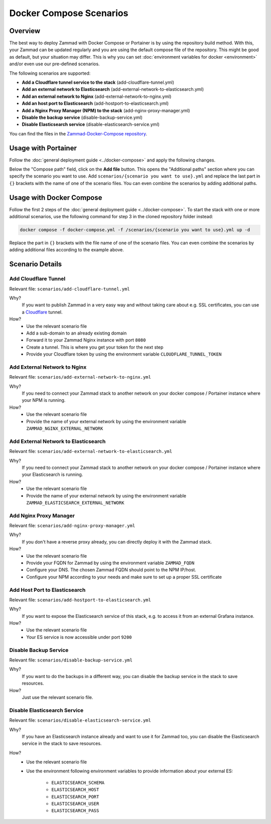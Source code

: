 Docker Compose Scenarios
========================

Overview
--------

The best way to deploy Zammad with Docker Compose or Portainer is by using
the repository build method. With this, your Zammad can be updated regularly
and you are using the default compose file of the repository. This might be
good as default, but your situation may differ. This is why you can set
:doc:`environment variables for docker <environment>` and/or even use our
pre-defined scenarios.

The following scenarios are supported:

- **Add a Cloudflare tunnel service to the stack** (add-cloudflare-tunnel.yml)
- **Add an external network to Elasticsearch** (add-external-network-to-elasticsearch.yml)
- **Add an external network to Nginx** (add-external-network-to-nginx.yml)
- **Add an host port to Elasticsearch** (add-hostport-to-elasticsearch.yml)
- **Add a Nginx Proxy Manager (NPM) to the stack** (add-nginx-proxy-manager.yml)
- **Disable the backup service** (disable-backup-service.yml)
- **Disable Elasticsearch service** (disable-elasticsearch-service.yml)

You can find the files in the
`Zammad-Docker-Compose repository <https://github.com/zammad/zammad-docker-compose>`_.

Usage with Portainer
--------------------

Follow the
:doc:`general deployment guide <../docker-compose>`
and apply the following changes.

Below the "Compose path" field, click on the **Add file** button. This opens
the "Additional paths" section where you can specify the scenario you want to
use. Add ``scenarios/{scenario you want to use}.yml`` and replace the last
part in ``{}`` brackets with the name of one of the scenario files. You can
even combine the scenarios by adding additional paths.

.. figure:: /images/install/docker-compose/additional-scenarios/portainer-additional-paths.png
    :alt: Screenshot shows where to add additional paths in Portainer
    :scale: 70%

Usage with Docker Compose
-------------------------

Follow the first 2 steps of the
:doc:`general deployment guide <../docker-compose>`. To start the stack with
one or more additional scenarios, use the following command for step 3 in
the cloned repository folder instead:

.. code-block:: sh

   docker compose -f docker-compose.yml -f /scenarios/{scenario you want to use}.yml up -d

Replace the part in ``{}`` brackets with the file name of one of the scenario
files. You can even combine the scenarios by adding additional files according
to the example above.

Scenario Details
----------------

Add Cloudflare Tunnel
^^^^^^^^^^^^^^^^^^^^^

Relevant file: ``scenarios/add-cloudflare-tunnel.yml``

Why?
   If you want to publish Zammad in a very easy way and without taking
   care about e.g. SSL certificates, you can use a
   `Cloudflare <https://www.cloudflare.com/>`_ tunnel.

How?
   - Use the relevant scenario file
   - Add a sub-domain to an already existing domain
   - Forward it to your Zammad Nginx instance with port ``8080``
   - Create a tunnel. This is where you get your token for the next step
   - Provide your Cloudflare token by using the environment variable
     ``CLOUDFLARE_TUNNEL_TOKEN``

Add External Network to Nginx
^^^^^^^^^^^^^^^^^^^^^^^^^^^^^

Relevant file: ``scenarios/add-external-network-to-nginx.yml``

Why?
   If you need to connect your Zammad stack to another network on your
   docker compose / Portainer instance where your NPM is running.

How?
   - Use the relevant scenario file
   - Provide the name of your external network by using the environment
     variable ``ZAMMAD_NGINX_EXTERNAL_NETWORK``

Add External Network to Elasticsearch
^^^^^^^^^^^^^^^^^^^^^^^^^^^^^^^^^^^^^

Relevant file: ``scenarios/add-external-network-to-elasticsearch.yml``

Why?
   If you need to connect your Zammad stack to another network on your
   docker compose / Portainer instance where your Elasticsearch is running.

How?
   - Use the relevant scenario file
   - Provide the name of your external network by using the environment
     variable ``ZAMMAD_ELASTICSEARCH_EXTERNAL_NETWORK``


Add Nginx Proxy Manager
^^^^^^^^^^^^^^^^^^^^^^^

Relevant file: ``scenarios/add-nginx-proxy-manager.yml``

Why?
   If you don't have a reverse proxy already, you can directly deploy it with
   the Zammad stack.

How?
  - Use the relevant scenario file
  - Provide your FQDN for Zammad by using the environment variable ``ZAMMAD_FQDN``
  - Configure your DNS. The chosen Zammad FQDN should point to the NPM IP/host.
  - Configure your NPM according to your needs and make sure to set up a proper
    SSL certificate

Add Host Port to Elasticsearch
^^^^^^^^^^^^^^^^^^^^^^^^^^^^^^

Relevant file: ``scenarios/add-hostport-to-elasticsearch.yml``

Why?
   If you want to expose the Elasticsearch service of this stack, e.g. to
   access it from an external Grafana instance.

How?
   - Use the relevant scenario file
   - Your ES service is now accessible under port ``9200``

Disable Backup Service
^^^^^^^^^^^^^^^^^^^^^^

Relevant file: ``scenarios/disable-backup-service.yml``

Why?
   If you want to do the backups in a different way, you can disable the backup
   service in the stack to save resources.

How?
   Just use the relevant scenario file.


Disable Elasticsearch Service
^^^^^^^^^^^^^^^^^^^^^^^^^^^^^

Relevant file: ``scenarios/disable-elasticsearch-service.yml``

Why?
   If you have an Elasticsearch instance already and want to use it for Zammad
   too, you can disable the Elasticsearch service in the stack to save
   resources.

How?
   - Use the relevant scenario file
   - Use the environment following environment variables to provide information
     about your external ES:

      - ``ELASTICSEARCH_SCHEMA``
      - ``ELASTICSEARCH_HOST``
      - ``ELASTICSEARCH_PORT``
      - ``ELASTICSEARCH_USER``
      - ``ELASTICSEARCH_PASS``